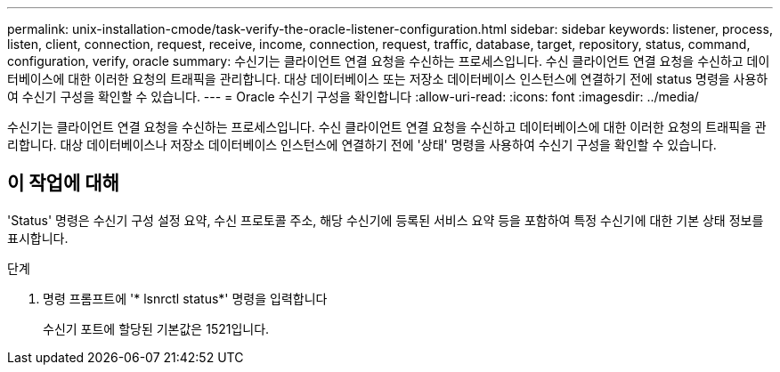 ---
permalink: unix-installation-cmode/task-verify-the-oracle-listener-configuration.html 
sidebar: sidebar 
keywords: listener, process, listen, client, connection, request, receive, income, connection, request, traffic, database, target, repository, status, command, configuration, verify, oracle 
summary: 수신기는 클라이언트 연결 요청을 수신하는 프로세스입니다. 수신 클라이언트 연결 요청을 수신하고 데이터베이스에 대한 이러한 요청의 트래픽을 관리합니다. 대상 데이터베이스 또는 저장소 데이터베이스 인스턴스에 연결하기 전에 status 명령을 사용하여 수신기 구성을 확인할 수 있습니다. 
---
= Oracle 수신기 구성을 확인합니다
:allow-uri-read: 
:icons: font
:imagesdir: ../media/


[role="lead"]
수신기는 클라이언트 연결 요청을 수신하는 프로세스입니다. 수신 클라이언트 연결 요청을 수신하고 데이터베이스에 대한 이러한 요청의 트래픽을 관리합니다. 대상 데이터베이스나 저장소 데이터베이스 인스턴스에 연결하기 전에 '상태' 명령을 사용하여 수신기 구성을 확인할 수 있습니다.



== 이 작업에 대해

'Status' 명령은 수신기 구성 설정 요약, 수신 프로토콜 주소, 해당 수신기에 등록된 서비스 요약 등을 포함하여 특정 수신기에 대한 기본 상태 정보를 표시합니다.

.단계
. 명령 프롬프트에 '* lsnrctl status*' 명령을 입력합니다
+
수신기 포트에 할당된 기본값은 1521입니다.


